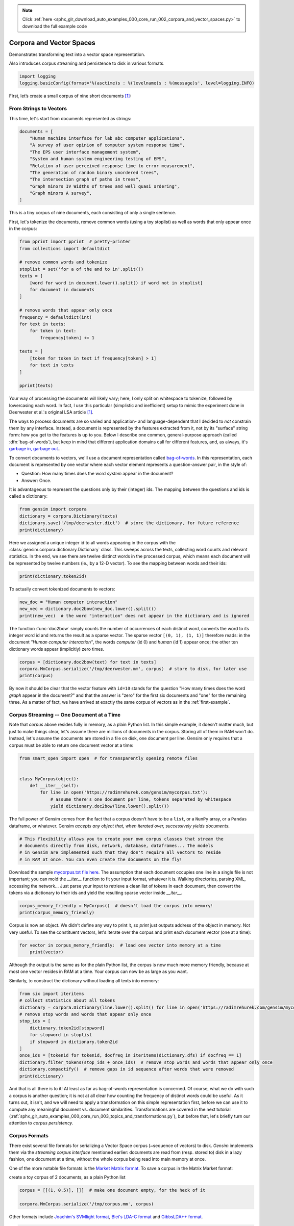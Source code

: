 .. note::
    :class: sphx-glr-download-link-note

    Click :ref:`here <sphx_glr_download_auto_examples_000_core_run_002_corpora_and_vector_spaces.py>` to download the full example code
.. rst-class:: sphx-glr-example-title

.. _sphx_glr_auto_examples_000_core_run_002_corpora_and_vector_spaces.py:


Corpora and Vector Spaces
=========================

Demonstrates transforming text into a vector space representation.

Also introduces corpus streaming and persistence to disk in various formats.

.. code-block:: default


    import logging
    logging.basicConfig(format='%(asctime)s : %(levelname)s : %(message)s', level=logging.INFO)







First, let’s create a small corpus of nine short documents [1]_:

.. _second example:

From Strings to Vectors
------------------------

This time, let's start from documents represented as strings:



.. code-block:: default

    documents = [
        "Human machine interface for lab abc computer applications",
        "A survey of user opinion of computer system response time",
        "The EPS user interface management system",
        "System and human system engineering testing of EPS",
        "Relation of user perceived response time to error measurement",
        "The generation of random binary unordered trees",
        "The intersection graph of paths in trees",
        "Graph minors IV Widths of trees and well quasi ordering",
        "Graph minors A survey",
    ]







This is a tiny corpus of nine documents, each consisting of only a single sentence.

First, let's tokenize the documents, remove common words (using a toy stoplist)
as well as words that only appear once in the corpus:


.. code-block:: default


    from pprint import pprint  # pretty-printer
    from collections import defaultdict

    # remove common words and tokenize
    stoplist = set('for a of the and to in'.split())
    texts = [
        [word for word in document.lower().split() if word not in stoplist]
        for document in documents
    ]

    # remove words that appear only once
    frequency = defaultdict(int)
    for text in texts:
        for token in text:
            frequency[token] += 1

    texts = [
        [token for token in text if frequency[token] > 1]
        for text in texts
    ]

    pprint(texts)





.. rst-class:: sphx-glr-script-out

 Out:

 .. code-block:: none

    [['human', 'interface', 'computer'],
     ['survey', 'user', 'computer', 'system', 'response', 'time'],
     ['eps', 'user', 'interface', 'system'],
     ['system', 'human', 'system', 'eps'],
     ['user', 'response', 'time'],
     ['trees'],
     ['graph', 'trees'],
     ['graph', 'minors', 'trees'],
     ['graph', 'minors', 'survey']]


Your way of processing the documents will likely vary; here, I only split on whitespace
to tokenize, followed by lowercasing each word. In fact, I use this particular
(simplistic and inefficient) setup to mimic the experiment done in Deerwester et al.'s
original LSA article [1]_.

The ways to process documents are so varied and application- and language-dependent that I
decided to *not* constrain them by any interface. Instead, a document is represented
by the features extracted from it, not by its "surface" string form: how you get to
the features is up to you. Below I describe one common, general-purpose approach (called
:dfn:`bag-of-words`), but keep in mind that different application domains call for
different features, and, as always, it's `garbage in, garbage out <http://en.wikipedia.org/wiki/Garbage_In,_Garbage_Out>`_...

To convert documents to vectors, we'll use a document representation called
`bag-of-words <http://en.wikipedia.org/wiki/Bag_of_words>`_. In this representation,
each document is represented by one vector where each vector element represents
a question-answer pair, in the style of:

- Question: How many times does the word `system` appear in the document?
- Answer: Once.

It is advantageous to represent the questions only by their (integer) ids. The mapping
between the questions and ids is called a dictionary:


.. code-block:: default


    from gensim import corpora
    dictionary = corpora.Dictionary(texts)
    dictionary.save('/tmp/deerwester.dict')  # store the dictionary, for future reference
    print(dictionary)





.. rst-class:: sphx-glr-script-out

 Out:

 .. code-block:: none

    Dictionary(12 unique tokens: ['computer', 'human', 'interface', 'response', 'survey']...)


Here we assigned a unique integer id to all words appearing in the corpus with the
:class:`gensim.corpora.dictionary.Dictionary` class. This sweeps across the texts, collecting word counts
and relevant statistics. In the end, we see there are twelve distinct words in the
processed corpus, which means each document will be represented by twelve numbers (ie., by a 12-D vector).
To see the mapping between words and their ids:


.. code-block:: default


    print(dictionary.token2id)





.. rst-class:: sphx-glr-script-out

 Out:

 .. code-block:: none

    {'computer': 0, 'human': 1, 'interface': 2, 'response': 3, 'survey': 4, 'system': 5, 'time': 6, 'user': 7, 'eps': 8, 'trees': 9, 'graph': 10, 'minors': 11}


To actually convert tokenized documents to vectors:


.. code-block:: default


    new_doc = "Human computer interaction"
    new_vec = dictionary.doc2bow(new_doc.lower().split())
    print(new_vec)  # the word "interaction" does not appear in the dictionary and is ignored





.. rst-class:: sphx-glr-script-out

 Out:

 .. code-block:: none

    [(0, 1), (1, 1)]


The function :func:`doc2bow` simply counts the number of occurrences of
each distinct word, converts the word to its integer word id
and returns the result as a sparse vector. The sparse vector ``[(0, 1), (1, 1)]``
therefore reads: in the document `"Human computer interaction"`, the words `computer`
(id 0) and `human` (id 1) appear once; the other ten dictionary words appear (implicitly) zero times.


.. code-block:: default


    corpus = [dictionary.doc2bow(text) for text in texts]
    corpora.MmCorpus.serialize('/tmp/deerwester.mm', corpus)  # store to disk, for later use
    print(corpus)





.. rst-class:: sphx-glr-script-out

 Out:

 .. code-block:: none

    [[(0, 1), (1, 1), (2, 1)], [(0, 1), (3, 1), (4, 1), (5, 1), (6, 1), (7, 1)], [(2, 1), (5, 1), (7, 1), (8, 1)], [(1, 1), (5, 2), (8, 1)], [(3, 1), (6, 1), (7, 1)], [(9, 1)], [(9, 1), (10, 1)], [(9, 1), (10, 1), (11, 1)], [(4, 1), (10, 1), (11, 1)]]


By now it should be clear that the vector feature with ``id=10`` stands for the question "How many
times does the word `graph` appear in the document?" and that the answer is "zero" for
the first six documents and "one" for the remaining three. As a matter of fact,
we have arrived at exactly the same corpus of vectors as in the :ref:`first-example`.

.. _corpus_streaming_tutorial:

Corpus Streaming -- One Document at a Time
-------------------------------------------

Note that `corpus` above resides fully in memory, as a plain Python list.
In this simple example, it doesn't matter much, but just to make things clear,
let's assume there are millions of documents in the corpus. Storing all of them in RAM won't do.
Instead, let's assume the documents are stored in a file on disk, one document per line. Gensim
only requires that a corpus must be able to return one document vector at a time:



.. code-block:: default

    from smart_open import open  # for transparently opening remote files


    class MyCorpus(object):
        def __iter__(self):
            for line in open('https://radimrehurek.com/gensim/mycorpus.txt'):
                # assume there's one document per line, tokens separated by whitespace
                yield dictionary.doc2bow(line.lower().split())







The full power of Gensim comes from the fact that a corpus doesn't have to be
a ``list``, or a ``NumPy`` array, or a ``Pandas`` dataframe, or whatever.
Gensim *accepts any object that, when iterated over, successively yields
documents*.


.. code-block:: default


    # This flexibility allows you to create your own corpus classes that stream the
    # documents directly from disk, network, database, dataframes... The models
    # in Gensim are implemented such that they don't require all vectors to reside
    # in RAM at once. You can even create the documents on the fly!







Download the sample `mycorpus.txt file here <./mycorpus.txt>`_. The assumption that
each document occupies one line in a single file is not important; you can mold
the `__iter__` function to fit your input format, whatever it is.
Walking directories, parsing XML, accessing the network...
Just parse your input to retrieve a clean list of tokens in each document,
then convert the tokens via a dictionary to their ids and yield the resulting sparse vector inside `__iter__`.


.. code-block:: default


    corpus_memory_friendly = MyCorpus()  # doesn't load the corpus into memory!
    print(corpus_memory_friendly)





.. rst-class:: sphx-glr-script-out

 Out:

 .. code-block:: none

    <__main__.MyCorpus object at 0x7fd6da9fd278>


Corpus is now an object. We didn't define any way to print it, so `print` just outputs address
of the object in memory. Not very useful. To see the constituent vectors, let's
iterate over the corpus and print each document vector (one at a time):


.. code-block:: default


    for vector in corpus_memory_friendly:  # load one vector into memory at a time
        print(vector)





.. rst-class:: sphx-glr-script-out

 Out:

 .. code-block:: none

    [(0, 1), (1, 1), (2, 1)]
    [(0, 1), (3, 1), (4, 1), (5, 1), (6, 1), (7, 1)]
    [(2, 1), (5, 1), (7, 1), (8, 1)]
    [(1, 1), (5, 2), (8, 1)]
    [(3, 1), (6, 1), (7, 1)]
    [(9, 1)]
    [(9, 1), (10, 1)]
    [(9, 1), (10, 1), (11, 1)]
    [(4, 1), (10, 1), (11, 1)]


Although the output is the same as for the plain Python list, the corpus is now much
more memory friendly, because at most one vector resides in RAM at a time. Your
corpus can now be as large as you want.

Similarly, to construct the dictionary without loading all texts into memory:


.. code-block:: default


    from six import iteritems
    # collect statistics about all tokens
    dictionary = corpora.Dictionary(line.lower().split() for line in open('https://radimrehurek.com/gensim/mycorpus.txt'))
    # remove stop words and words that appear only once
    stop_ids = [
        dictionary.token2id[stopword]
        for stopword in stoplist
        if stopword in dictionary.token2id
    ]
    once_ids = [tokenid for tokenid, docfreq in iteritems(dictionary.dfs) if docfreq == 1]
    dictionary.filter_tokens(stop_ids + once_ids)  # remove stop words and words that appear only once
    dictionary.compactify()  # remove gaps in id sequence after words that were removed
    print(dictionary)





.. rst-class:: sphx-glr-script-out

 Out:

 .. code-block:: none

    Dictionary(12 unique tokens: ['computer', 'human', 'interface', 'response', 'survey']...)


And that is all there is to it! At least as far as bag-of-words representation is concerned.
Of course, what we do with such a corpus is another question; it is not at all clear
how counting the frequency of distinct words could be useful. As it turns out, it isn't, and
we will need to apply a transformation on this simple representation first, before
we can use it to compute any meaningful document vs. document similarities.
Transformations are covered in the next tutorial
(:ref:`sphx_glr_auto_examples_000_core_run_003_topics_and_transformations.py`),
but before that, let's briefly turn our attention to *corpus persistency*.

.. _corpus-formats:

Corpus Formats
---------------

There exist several file formats for serializing a Vector Space corpus (~sequence of vectors) to disk.
`Gensim` implements them via the *streaming corpus interface* mentioned earlier:
documents are read from (resp. stored to) disk in a lazy fashion, one document at
a time, without the whole corpus being read into main memory at once.

One of the more notable file formats is the `Market Matrix format <http://math.nist.gov/MatrixMarket/formats.html>`_.
To save a corpus in the Matrix Market format:

create a toy corpus of 2 documents, as a plain Python list


.. code-block:: default

    corpus = [[(1, 0.5)], []]  # make one document empty, for the heck of it

    corpora.MmCorpus.serialize('/tmp/corpus.mm', corpus)







Other formats include `Joachim's SVMlight format <http://svmlight.joachims.org/>`_,
`Blei's LDA-C format <http://www.cs.princeton.edu/~blei/lda-c/>`_ and
`GibbsLDA++ format <http://gibbslda.sourceforge.net/>`_.


.. code-block:: default


    corpora.SvmLightCorpus.serialize('/tmp/corpus.svmlight', corpus)
    corpora.BleiCorpus.serialize('/tmp/corpus.lda-c', corpus)
    corpora.LowCorpus.serialize('/tmp/corpus.low', corpus)








Conversely, to load a corpus iterator from a Matrix Market file:


.. code-block:: default


    corpus = corpora.MmCorpus('/tmp/corpus.mm')







Corpus objects are streams, so typically you won't be able to print them directly:


.. code-block:: default


    print(corpus)





.. rst-class:: sphx-glr-script-out

 Out:

 .. code-block:: none

    MmCorpus(2 documents, 2 features, 1 non-zero entries)


Instead, to view the contents of a corpus:


.. code-block:: default


    # one way of printing a corpus: load it entirely into memory
    print(list(corpus))  # calling list() will convert any sequence to a plain Python list





.. rst-class:: sphx-glr-script-out

 Out:

 .. code-block:: none

    [[(1, 0.5)], []]


or


.. code-block:: default


    # another way of doing it: print one document at a time, making use of the streaming interface
    for doc in corpus:
        print(doc)





.. rst-class:: sphx-glr-script-out

 Out:

 .. code-block:: none

    [(1, 0.5)]
    []


The second way is obviously more memory-friendly, but for testing and development
purposes, nothing beats the simplicity of calling ``list(corpus)``.

To save the same Matrix Market document stream in Blei's LDA-C format,


.. code-block:: default


    corpora.BleiCorpus.serialize('/tmp/corpus.lda-c', corpus)







In this way, `gensim` can also be used as a memory-efficient **I/O format conversion tool**:
just load a document stream using one format and immediately save it in another format.
Adding new formats is dead easy, check out the `code for the SVMlight corpus
<https://github.com/piskvorky/gensim/blob/develop/gensim/corpora/svmlightcorpus.py>`_ for an example.

Compatibility with NumPy and SciPy
----------------------------------

Gensim also contains `efficient utility functions <http://radimrehurek.com/gensim/matutils.html>`_
to help converting from/to numpy matrices


.. code-block:: default


    import gensim
    import numpy as np
    numpy_matrix = np.random.randint(10, size=[5, 2])  # random matrix as an example
    corpus = gensim.matutils.Dense2Corpus(numpy_matrix)
    # numpy_matrix = gensim.matutils.corpus2dense(corpus, num_terms=number_of_corpus_features)







and from/to `scipy.sparse` matrices


.. code-block:: default


    import scipy.sparse
    scipy_sparse_matrix = scipy.sparse.random(5, 2)  # random sparse matrix as example
    corpus = gensim.matutils.Sparse2Corpus(scipy_sparse_matrix)
    scipy_csc_matrix = gensim.matutils.corpus2csc(corpus)







What Next
---------

Read about :ref:`sphx_glr_auto_examples_000_core_run_003_topics_and_transformations.py`.

References
----------

For a complete reference (Want to prune the dictionary to a smaller size?
Optimize converting between corpora and NumPy/SciPy arrays?), see the :ref:`apiref`.

.. [1] This is the same corpus as used in
       `Deerwester et al. (1990): Indexing by Latent Semantic Analysis <http://www.cs.bham.ac.uk/~pxt/IDA/lsa_ind.pdf>`_, Table 2.

Here we show a pretty fastText logo so that our gallery picks it up as a thumbnail.



.. code-block:: default

    import matplotlib.pyplot as plt
    import matplotlib.image as mpimg
    img = mpimg.imread('run_002_corpora_and_vector_spaces.png')
    imgplot = plt.imshow(img)
    plt.axis('off')
    plt.show()



.. image:: /auto_examples/000_core/images/sphx_glr_run_002_corpora_and_vector_spaces_001.png
    :class: sphx-glr-single-img





.. rst-class:: sphx-glr-timing

   **Total running time of the script:** ( 0 minutes  2.115 seconds)

**Estimated memory usage:**  45 MB


.. _sphx_glr_download_auto_examples_000_core_run_002_corpora_and_vector_spaces.py:


.. only :: html

 .. container:: sphx-glr-footer
    :class: sphx-glr-footer-example



  .. container:: sphx-glr-download

     :download:`Download Python source code: run_002_corpora_and_vector_spaces.py <run_002_corpora_and_vector_spaces.py>`



  .. container:: sphx-glr-download

     :download:`Download Jupyter notebook: run_002_corpora_and_vector_spaces.ipynb <run_002_corpora_and_vector_spaces.ipynb>`


.. only:: html

 .. rst-class:: sphx-glr-signature

    `Gallery generated by Sphinx-Gallery <https://sphinx-gallery.readthedocs.io>`_

